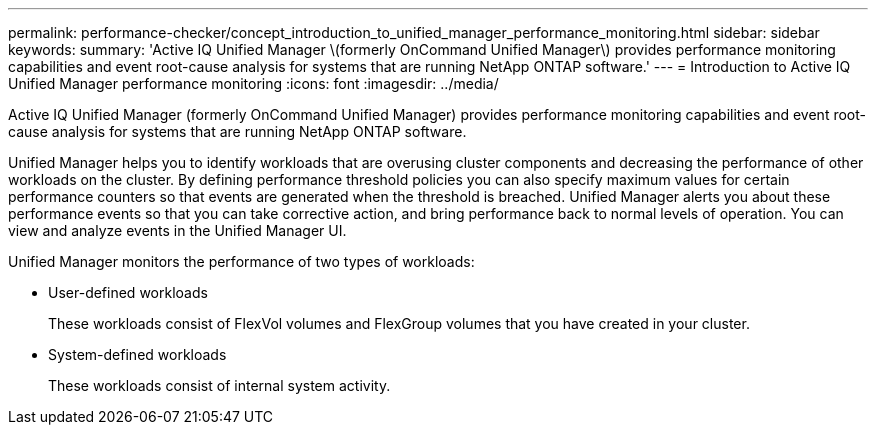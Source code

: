 ---
permalink: performance-checker/concept_introduction_to_unified_manager_performance_monitoring.html
sidebar: sidebar
keywords: 
summary: 'Active IQ Unified Manager \(formerly OnCommand Unified Manager\) provides performance monitoring capabilities and event root-cause analysis for systems that are running NetApp ONTAP software.'
---
= Introduction to Active IQ Unified Manager performance monitoring
:icons: font
:imagesdir: ../media/

[.lead]
Active IQ Unified Manager (formerly OnCommand Unified Manager) provides performance monitoring capabilities and event root-cause analysis for systems that are running NetApp ONTAP software.

Unified Manager helps you to identify workloads that are overusing cluster components and decreasing the performance of other workloads on the cluster. By defining performance threshold policies you can also specify maximum values for certain performance counters so that events are generated when the threshold is breached. Unified Manager alerts you about these performance events so that you can take corrective action, and bring performance back to normal levels of operation. You can view and analyze events in the Unified Manager UI.

Unified Manager monitors the performance of two types of workloads:

* User-defined workloads
+
These workloads consist of FlexVol volumes and FlexGroup volumes that you have created in your cluster.

* System-defined workloads
+
These workloads consist of internal system activity.
